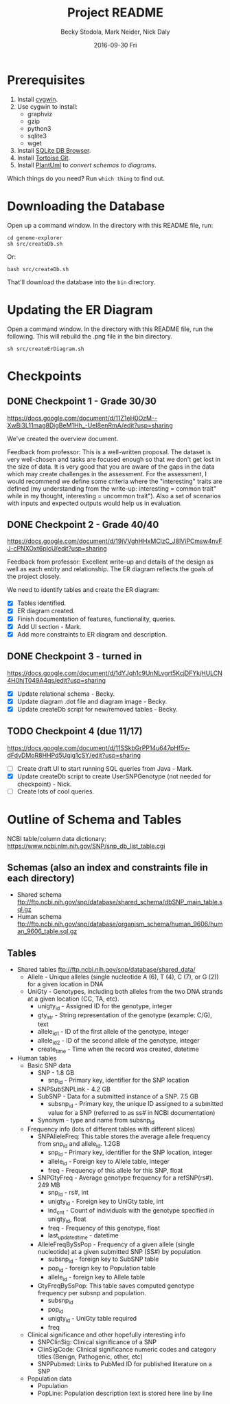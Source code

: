# -*- mode: org; mode: org-indent; mode: visual-line -*-

#+TITLE: Project README
#+DATE: 2016-09-30 Fri
#+AUTHOR: Becky Stodola, Mark Neider, Nick Daly

* Prerequisites

1. Install [[https://cygwin.com/][cygwin]].
2. Use cygwin to install:
   - graphviz
   - gzip
   - python3
   - sqlite3
   - wget
3. Install [[http://sqlitebrowser.org/][SQLite DB Browser]].
4. Install [[https://tortoisegit.org/][Tortoise Git]].
5. Install [[http://plantuml.com/][PlantUml]] to [[src/createDiagrams.sh][convert schemas to diagrams]].

Which things do you need?  Run ~which thing~ to find out.

* Downloading the Database

Open up a command window.  In the directory with this README file, run:

: cd genome-explorer
: sh src/createDb.sh

Or:

: bash src/createDb.sh

That'll  download the database into the ~bin~ directory.

* Updating the ER Diagram

Open a command window.  In the directory with this README file, run the following.  This will rebuild the .png file in the bin directory.

: sh src/createErDiagram.sh

* Checkpoints

** DONE Checkpoint 1 - Grade 30/30

[[https://docs.google.com/document/d/11Z1eH0OzM--XwBi3L11mag8DigBeM1Hh_-UeI8enRmA/edit?usp=sharing][https://docs.google.com/document/d/11Z1eH0OzM--XwBi3L11mag8DigBeM1Hh_-UeI8enRmA/edit?usp=sharing]]

We've created the overview document.

Feedback from professor:  This is a well-written proposal. The dataset is very well-chosen and tasks are focused enough so that we don't get lost in the size of data. It is very good that you are aware of the gaps in the data which may create challenges in the assessment. For the assessment, I would recommend we define some criteria where the "interesting" traits are defined (my understanding from the write-up: interesting = common trait" while in my thought, interesting = uncommon trait"). Also a set of scenarios with inputs and expected outputs would help us in evaluation.

** DONE Checkpoint 2  - Grade 40/40

https://docs.google.com/document/d/19jVVghHHxMClzC_J8lViPCmsw4nvFJ-cPNXOxt6plcU/edit?usp=sharing

Feedback from professor:  Excellent write-up and details of the design as well as each entity and relationship. The ER diagram reflects the goals of the project closely.

We need to identify tables and create the ER diagram:

- [X] Tables identified.
- [X] ER diagram created.
- [X] Finish documentation of features, functionality, queries.
- [X] Add UI section - Mark.
- [X] Add more constraints to ER diagram and description.

** DONE Checkpoint 3 - turned in

https://docs.google.com/document/d/1dYJqh1c9UnNLvgrt5KcjDFYkjHULCN4H0hjT049A4qs/edit?usp=sharing

- [X] Update relational schema - Becky.
- [X] Update diagram .dot file and diagram image - Becky.
- [X] Update createDb script for new/removed tables - Becky.

** TODO Checkpoint 4 (due 11/17)

https://docs.google.com/document/d/11SSkbGrPP14u647pHf5v-dFdvDMoR8HHPd5Uqig1cSY/edit?usp=sharing

- [ ] Create draft UI to start running SQL queries from Java - Mark.
- [X] Update createDb script to create UserSNPGenotype (not needed for checkpoint) - Nick.
- [ ] Create lots of cool queries.

* Outline of Schema and Tables

NCBI table/column data dictionary:  https://www.ncbi.nlm.nih.gov/SNP/snp_db_list_table.cgi

** Schemas (also an index and constraints file in each directory)

- Shared schema ftp://ftp.ncbi.nih.gov/snp/database/shared_schema/dbSNP_main_table.sql.gz
- Human schema ftp://ftp.ncbi.nih.gov/snp/database/organism_schema/human_9606/human_9606_table.sql.gz

** Tables

- Shared tables   ftp://ftp.ncbi.nih.gov/snp/database/shared_data/
 - Allele - Unique alleles (single nucleotide A (6), T (4), C (7), or G (2)) for a given location in DNA
 - UniGty - Genotypes, including both alleles from the two DNA strands at a given location (CC, TA, etc).
   - unigty_id - Assigned ID for the genotype, integer
   - gty_str - String representation of the genotype (example:  C/G), text
   - allele_id_1 - ID of the first allele of the genotype, integer
   - allele_id_2 - ID of the second allele of the genotype, integer
   - create_time - Time when the record was created, datetime

- Human tables
 - Basic SNP data
   - SNP - 1.8 GB
    - snp_id - Primary key, identifier for the SNP location
   - SNPSubSNPLink - 4.2 GB
   - SubSNP - Data for a submitted instance of a SNP.  7.5 GB
     - subsnp_id - Primary key, the unique ID assigned to a submitted value for a SNP (referred to as ss# in NCBI documentation)
   - Synonym - type and name from subsnp_id

 - Frequency info (lots of different tables with different slices)
   - SNPAlleleFreq: This table stores the average allele frequency from snp_id and allele_id. 1.2GB
     - snp_id  - Primary key, identifier for the SNP location, integer
     - allele_id - Foreign key to Allele table, integer
     - freq - Frequency of this allele for this SNP, float
   - SNPGtyFreq - Average genotype frequency for a refSNP(rs#). 249 MB
     - snp_id - rs#, int
     - unigty_id - Foreign key to UniGty table, int
     - ind_cnt - Count of individuals with the genotype specified in unigty_id, float
     - freq - Frequency of this genotype, float
     - last_updated_time - datetime
   - AlleleFreqBySsPop - Frequency of a given allele (single nucleotide) at a given submitted SNP (SS#) by population
      - subsnp_id - foreign key to SubSNP table
      - pop_id - foreign key to Population table
      - allele_id - foreign key to Allele table
   - GtyFreqBySsPop: This table saves computed genotype frequency per subsnp and population.
      - subsnp_id
      - pop_id
      - unigty_id - UniGty table required
      - freq

 - Clinical significance and other hopefully interesting info
   - SNPClinSig: Clinical significance of a SNP
   - ClinSigCode: Clinical significance numeric codes and category titles (Benign, Pathogenic, other, etc)
   - SNPPubmed: Links to PubMed ID for published literature on a SNP

 - Population data
   - Population
   - PopLine: Population description text is stored here line by line
